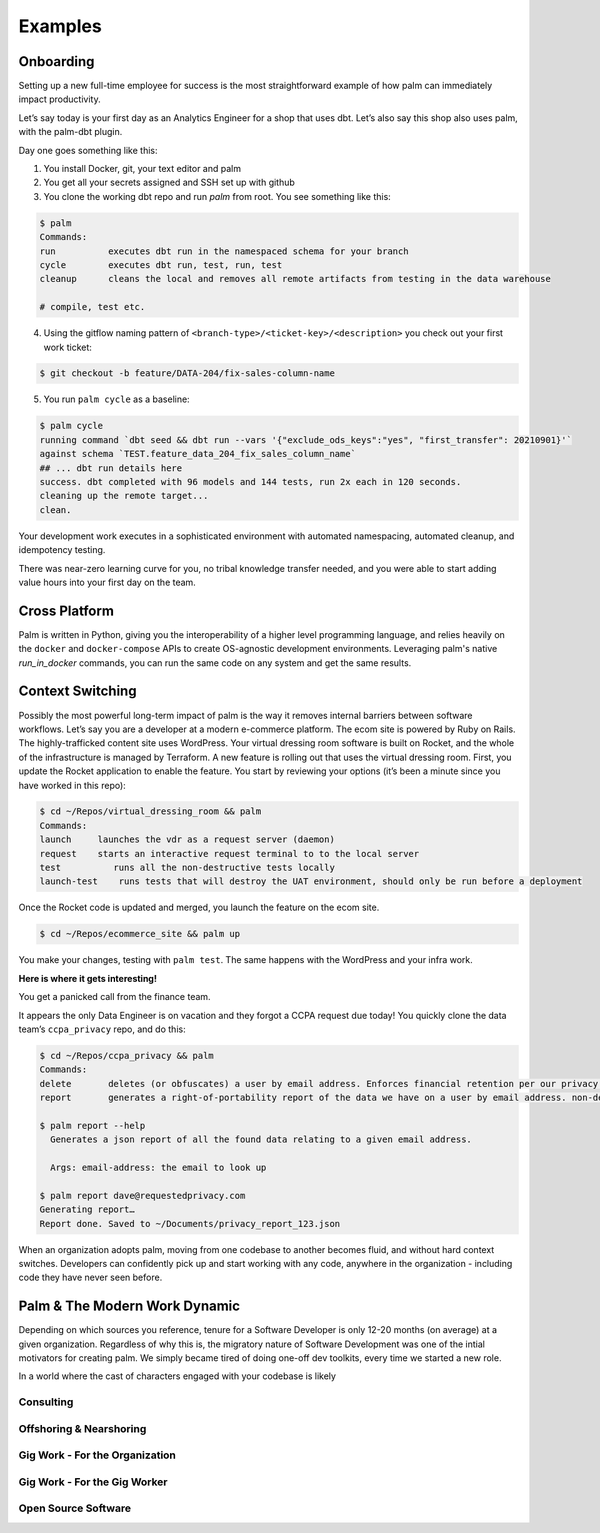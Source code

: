 ========
Examples
========

Onboarding
==========

Setting up a new full-time employee for success is the most straightforward example
of how palm can immediately impact productivity. 

Let’s say today is your first day as an Analytics Engineer for a shop that uses dbt. 
Let’s also say this shop also uses palm, with the palm-dbt plugin. 

Day one goes something like this:

1. You install Docker, git, your text editor and palm
2. You get all your secrets assigned and SSH set up with github
3. You clone the working dbt repo and run `palm` from root. You see something like this: 

.. code:: bash

   $ palm
   Commands: 
   run          executes dbt run in the namespaced schema for your branch
   cycle        executes dbt run, test, run, test 
   cleanup      cleans the local and removes all remote artifacts from testing in the data warehouse
  
   # compile, test etc.
  

4. Using the gitflow naming pattern of ``<branch-type>/<ticket-key>/<description>`` you check out your first work ticket: 

.. code:: bash

   $ git checkout -b feature/DATA-204/fix-sales-column-name

5. You run ``palm cycle`` as a baseline: 

.. code:: bash

   $ palm cycle
   running command `dbt seed && dbt run --vars '{"exclude_ods_keys":"yes", "first_transfer": 20210901}'`
   against schema `TEST.feature_data_204_fix_sales_column_name`
   ## ... dbt run details here
   success. dbt completed with 96 models and 144 tests, run 2x each in 120 seconds.
   cleaning up the remote target... 
   clean. 

Your development work executes in a sophisticated environment with automated namespacing, 
automated cleanup, and idempotency testing. 

There was near-zero learning curve for you, no tribal knowledge transfer needed, and you were able to start adding value hours into your first day on the team.


Cross Platform
==============
Palm is written in Python, giving you the interoperability of a higher level programming language, 
and relies heavily on the ``docker`` and ``docker-compose`` APIs to create OS-agnostic 
development environments. Leveraging palm's native `run_in_docker` commands, you can run the same code
on any system and get the same results. 


Context Switching
=================

Possibly the most powerful long-term impact of palm is the way it removes internal barriers between software workflows. 
Let’s say you are a developer at a modern e-commerce platform. The ecom site is powered by Ruby on Rails. The highly-trafficked content site uses WordPress. Your virtual dressing room software is built on Rocket, and the whole of the infrastructure is managed by Terraform. 
A new feature is rolling out that uses the virtual dressing room. First, you update the Rocket application to enable the feature. You start by reviewing your options (it’s been a minute since you have worked in this repo): 

.. code:: bash 

   $ cd ~/Repos/virtual_dressing_room && palm 
   Commands:
   launch     launches the vdr as a request server (daemon)
   request    starts an interactive request terminal to to the local server
   test          runs all the non-destructive tests locally
   launch-test    runs tests that will destroy the UAT environment, should only be run before a deployment

Once the Rocket code is updated and merged, you launch the feature on the ecom site. 

.. code:: bash 

   $ cd ~/Repos/ecommerce_site && palm up

You make your changes, testing with ``palm test``. The same happens with the WordPress and your infra work.
 
**Here is where it gets interesting!** 

You get a panicked call from the finance team.

It appears the only Data Engineer is on vacation and they forgot a CCPA request due today! 
You quickly clone the data team’s ``ccpa_privacy`` repo, and do this:

.. code:: bash

   $ cd ~/Repos/ccpa_privacy && palm
   Commands:
   delete       deletes (or obfuscates) a user by email address. Enforces financial retention per our privacy policy.
   report       generates a right-of-portability report of the data we have on a user by email address. non-destructive. 

   $ palm report --help 
     Generates a json report of all the found data relating to a given email address. 

     Args: email-address: the email to look up
   
   $ palm report dave@requestedprivacy.com
   Generating report… 
   Report done. Saved to ~/Documents/privacy_report_123.json 

When an organization adopts palm, moving from one codebase to another becomes fluid, and without hard context switches. 
Developers can confidently pick up and start working with any code, anywhere in the organization - including code they have never seen before. 


Palm & The Modern Work Dynamic
==============================

Depending on which sources you reference, tenure for a Software Developer is only 12-20 months (on average) at a given organization. 
Regardless of why this is, the migratory nature of Software Development was one of the intial motivators for creating palm. 
We simply became tired of doing one-off dev toolkits, every time we started a new role.


In a world where the cast of characters engaged with your codebase is likely 

Consulting
^^^^^^^^^^

Offshoring & Nearshoring
^^^^^^^^^^^^^^^^^^^^^^^^

Gig Work - For the Organization
^^^^^^^^^^^^^^^^^^^^^^^^^^^^^^^

Gig Work - For the Gig Worker
^^^^^^^^^^^^^^^^^^^^^^^^^^^^^

Open Source Software
^^^^^^^^^^^^^^^^^^^^